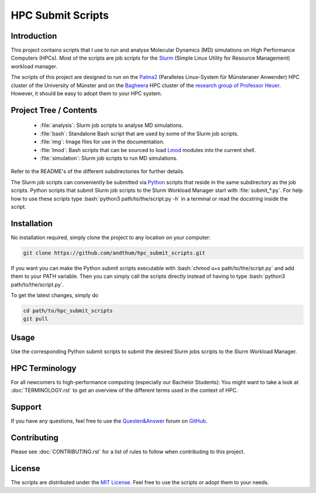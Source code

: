 .. role:: bash(code)
    :language: bash


##################
HPC Submit Scripts
##################

|Test_Status| |MIT_License| |Made_with_Bash| |Made_with_Python|
|Code_style_black|


Introduction
============

This project contains scripts that I use to run and analyse Molecular
Dynamics (MD) simulations on High Performance Computers (HPCs).  Most of
the scripts are job scripts for the Slurm_ (Simple Linux Utility for
Resource Management) workload manager.

The scripts of this project are designed to run on the Palma2_
(Paralleles Linux-System für Münsteraner Anwender) HPC cluster of the
University of Münster and on the Bagheera_ HPC cluster of the
`research group of Professor Heuer`_.  However, it should be easy to
adopt them to your HPC system.


Project Tree / Contents
=======================

    * :file:`analysis`:  Slurm job scripts to analyse MD simulations.
    * :file:`bash`:  Standalone Bash script that are used by some of the
      Slurm job scripts.
    * :file:`img`:  Image files for use in the documentation.
    * :file:`lmod`:  Bash scripts that can be sourced to load Lmod_
      modules into the current shell.
    * :file:`simulation`:  Slurm job scripts to run MD simulations.

Refer to the README's of the different subdirectories for further
details.

The Slurm job scripts can conveniently be submitted via Python_ scripts
that reside in the same subdirectory as the job scripts.  Python scripts
that submit Slurm job scripts to the Slurm Workload Manager start with
:file:`submit_*.py`.  For help how to use these scripts type
:bash:`python3 path/to/the/script.py -h` in a terminal or read the
docstring inside the script.


Installation
============

No installation required, simply clone the project to any location on
your computer:

.. code-block:: bash

    git clone https://github.com/andthum/hpc_submit_scripts.git

If you want you can make the Python submit scripts executable with
:bash:`chmod u+x path/to/the/script.py` and add them to your PATH
variable.  Then you can simply call the scripts directly instead of
having to type :bash:`python3 path/to/the/script.py`.

To get the latest changes, simply do

.. code-block:: bash

    cd path/to/hpc_submit_scripts
    git pull


Usage
=====

Use the corresponding Python submit scripts to submit the desired Slurm
jobs scripts to the Slurm Workload Manager.


HPC Terminology
===============

For all newcomers to high-performance computing (especially our Bachelor
Students):  You might want to take a look at :doc:`TERMINOLOGY.rst` to
get an overview of the different terms used in the context of HPC.


Support
=======

If you have any questions, feel free to use the `Questen&Answer`_ forum
on GitHub_.


Contributing
============

Please see :doc:`CONTRIBUTING.rst` for a list of rules to follow when
contributing to this project.


License
=======

The scripts are distributed under the `MIT License`_.  Feel free to use
the scripts or adopt them to your needs.


.. _Slurm: https://slurm.schedmd.com/
.. _Palma2: https://confluence.uni-muenster.de/display/HPC/High+Performance+Computing
.. _Bagheera: https://sso.uni-muenster.de/ZIVwiki/bin/view/AKHeuer/BagheeraInfos
.. _research group of Professor Heuer: https://www.uni-muenster.de/Chemie.pc/en/forschung/heuer/index.html
.. _Lmod: https://lmod.readthedocs.io/en/latest/index.html
.. _Python: https://www.python.org/
.. _Questen&Answer: https://github.com/andthum/hpc_submit_scripts/discussions/categories/q-a
.. _GitHub: https://github.com/
.. _MIT License: https://mit-license.org/

.. |Test_Status| image:: https://github.com/andthum/slurm-scripts/actions/workflows/tests.yml/badge.svg
    :alt: Test Status
    :target: https://github.com/andthum/mdtools/actions/workflows/tests.yml
.. |MIT_License| image:: https://img.shields.io/badge/License-MIT-blue.svg
    :alt: MIT License
    :target: https://mit-license.org/
.. |Made_with_Bash| image:: https://img.shields.io/badge/Made%20with-Bash-1f425f.svg
    :alt: Made with Bash
    :target: https://www.gnu.org/software/bash/
.. |Made_with_Python| image:: https://img.shields.io/badge/Made%20with-Python-1f425f.svg
    :alt: Made with Python
    :target: https://www.python.org/
.. |Code_style_black| image:: https://img.shields.io/badge/code%20style-black-000000.svg
    :alt: Code style black
    :target: https://github.com/psf/black
